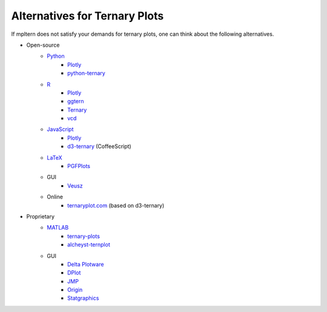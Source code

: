 Alternatives for Ternary Plots
==============================

If mpltern does not satisfy your demands for ternary plots, one can think about
the following alternatives.

.. _ggtern: http://www.ggtern.com
.. Errorbars
   http://www.ggtern.com/2014/02/02/new-geometry-ternary-errorbars-3
   rotation of ternary plots
   http://www.ggtern.com/2016/03/18/version-2-0-0-released
   Crosshairs : Similar to Axes.hlines and Axes.vlines in matplotlib
   http://www.ggtern.com/2016/03/18/version-2-1-0-released
   Isoproportion lines
   http://www.ggtern.com/2016/03/18/version-2-1-0-released
   Arrows along the axes
   http://www.ggtern.com/2016/03/18/version-2-1-1-released
   triangular and hexagonal binning with values
   http://www.ggtern.com/2018/01/20/version-2-2-2-released

.. _Ternary: https://cran.r-project.org/package=Ternary
.. rotations of ternary plots (only for up, right, down, left)
   https://ms609.github.io/Ternary/articles/Ternary.html#create-a-blank-plot
   "clockwise" is implemented, but not documented very much.

.. _vcd: https://cran.r-project.org/package=vcd
.. Tick labels inside the triangle
   https://rdrr.io/cran/vcd/man/ternaryplot.html

.. _Plotly: https://plot.ly/javascript
.. tick-label angles must be specified by hand
   https://plot.ly/javascript/ternary-plots

.. _d3-ternary: https://github.com/davenquinn/d3-ternary
.. tick-labels along the axis
   https://github.com/davenquinn/d3-ternary

.. _PGFPlots: http://pgfplots.sourceforge.net
.. tie lines
   http://pgfplots.sourceforge.net/gallery.html

.. _Veusz: https://veusz.github.io
.. Ternary plots are not documented very much.

.. _ternaryplot.com: http://www.ternaryplot.com
.. tick-labels horizontal to the tick markers

.. _ternary-plots: https://www.mathworks.com/matlabcentral/fileexchange/7210-ternary-plots
.. Ternary plots are not documented very much.

.. _alcheyst-ternplot: https://www.mathworks.com/matlabcentral/fileexchange/2299-alchemyst-ternplot
.. Ternary plots are not documented very much.

.. _JMP: https://www.jmp.com/de_de/home.html
.. Ternary plots are not documented very much.

.. _Origin: https://www.originlab.com
.. Parallelogram shape
   3D Ternary plot
   Piper diagram

.. _Statgraphics: http://www.statgraphics.com
.. Ternary plots are not documented very much.

- Open-source
    - `Python <https://www.python.org>`__
        - `Plotly <https://plot.ly/python>`__
        - `python-ternary <https://github.com/marcharper/python-ternary>`_
    - `R <https://www.r-project.org>`_
        - `Plotly <https://plot.ly/r>`__
        - ggtern_
        - Ternary_
        - vcd_
    - `JavaScript <https://developer.mozilla.org/en-US/docs/Web/JavaScript>`__
        - Plotly_
        - d3-ternary_ (CoffeeScript)
    - `LaTeX <https://www.latex-project.org>`_
        - PGFPlots_
    - GUI
        - Veusz_
    - Online
        - ternaryplot.com_ (based on d3-ternary)
- Proprietary
    - `MATLAB <https://www.mathworks.com/products/matlab.html>`_
        - ternary-plots_
        - alcheyst-ternplot_
    - GUI
        - `Delta Plotware <https://www.deltaplotware.com>`_
        - `DPlot <https://www.dplot.com/index.htm>`_
        - JMP_
        - Origin_
        - Statgraphics_
